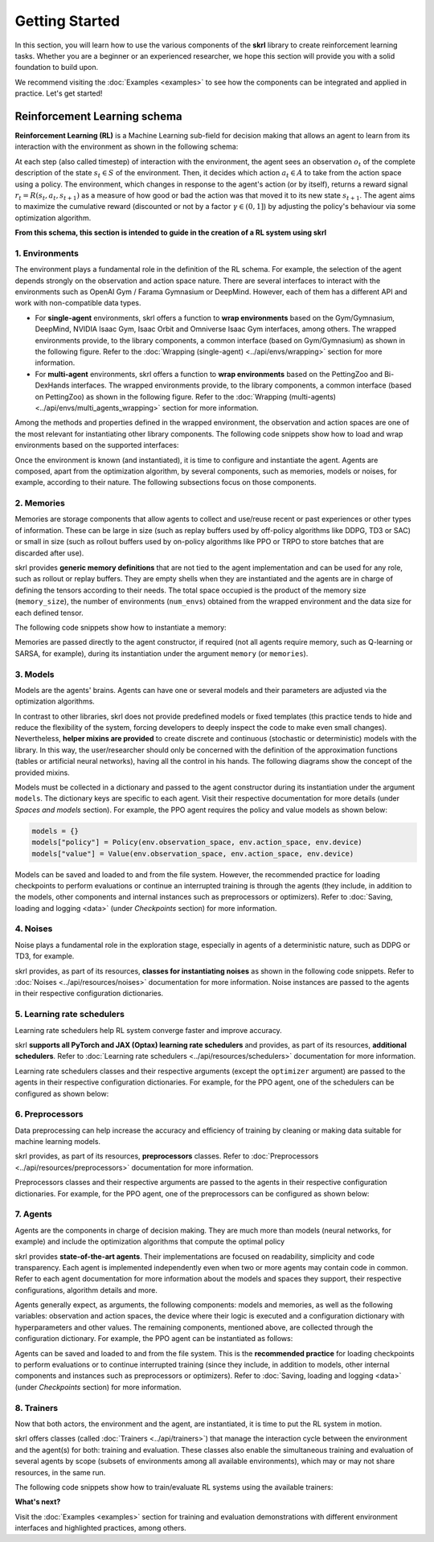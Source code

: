 Getting Started
===============

In this section, you will learn how to use the various components of the **skrl** library to create reinforcement learning tasks. Whether you are a beginner or an experienced researcher, we hope this section will provide you with a solid foundation to build upon.

We recommend visiting the :doc:`Examples <examples>` to see how the components can be integrated and applied in practice. Let's get started!

.. raw:: html

    <br><hr>

**Reinforcement Learning schema**
---------------------------------

**Reinforcement Learning (RL)** is a Machine Learning sub-field for decision making that allows an agent to learn from its interaction with the environment as shown in the following schema:

.. image:: ../_static/imgs/rl_schema-light.svg
    :width: 100%
    :align: center
    :class: only-light
    :alt: Reinforcement Learning schema

.. image:: ../_static/imgs/rl_schema-dark.svg
    :width: 100%
    :align: center
    :class: only-dark
    :alt: Reinforcement Learning schema

.. raw:: html

    <br>

At each step (also called timestep) of interaction with the environment, the agent sees an observation :math:`o_t` of the complete description of the state :math:`s_t \in S` of the environment. Then, it decides which action :math:`a_t \in A` to take from the action space using a policy. The environment, which changes in response to the agent's action (or by itself), returns a reward signal :math:`r_t = R(s_t, a_t, s_{t+1})` as a measure of how good or bad the action was that moved it to its new state :math:`s_{t+1}`. The agent aims to maximize the cumulative reward (discounted or not by a factor :math:`\gamma \in (0,1]`) by adjusting the policy's behaviour via some optimization algorithm.

**From this schema, this section is intended to guide in the creation of a RL system using skrl**

.. raw:: html

    <br>

1. Environments
^^^^^^^^^^^^^^^

The environment plays a fundamental role in the definition of the RL schema. For example, the selection of the agent depends strongly on the observation and action space nature. There are several interfaces to interact with the environments such as OpenAI Gym / Farama Gymnasium or DeepMind. However, each of them has a different API and work with non-compatible data types.

* For **single-agent** environments, skrl offers a function to **wrap environments** based on the Gym/Gymnasium, DeepMind, NVIDIA Isaac Gym, Isaac Orbit and Omniverse Isaac Gym interfaces, among others. The wrapped environments provide, to the library components, a common interface (based on Gym/Gymnasium) as shown in the following figure. Refer to the :doc:`Wrapping (single-agent) <../api/envs/wrapping>` section for more information.

* For **multi-agent** environments, skrl offers a function to **wrap environments** based on the PettingZoo and Bi-DexHands interfaces. The wrapped environments provide, to the library components, a common interface (based on PettingZoo) as shown in the following figure. Refer to the :doc:`Wrapping (multi-agents) <../api/envs/multi_agents_wrapping>` section for more information.

.. tabs::

    .. group-tab:: Single-agent environments

        .. image:: ../_static/imgs/wrapping-light.svg
            :width: 100%
            :align: center
            :class: only-light
            :alt: Environment wrapping

        .. image:: ../_static/imgs/wrapping-dark.svg
            :width: 100%
            :align: center
            :class: only-dark
            :alt: Environment wrapping

    .. group-tab:: Multi-agent environments

        .. image:: ../_static/imgs/multi_agent_wrapping-light.svg
            :width: 100%
            :align: center
            :class: only-light
            :alt: Environment wrapping

        .. image:: ../_static/imgs/multi_agent_wrapping-dark.svg
            :width: 100%
            :align: center
            :class: only-dark
            :alt: Environment wrapping

Among the methods and properties defined in the wrapped environment, the observation and action spaces are one of the most relevant for instantiating other library components. The following code snippets show how to load and wrap environments based on the supported interfaces:

.. tabs::

    .. group-tab:: Single-agent environments

        .. tabs::

            .. tab:: Omniverse Isaac Gym

                .. tabs::

                    .. tab:: Common environment

                        .. tabs::

                            .. group-tab:: |_4| |pytorch| |_4|

                                .. literalinclude:: ../snippets/wrapping.py
                                    :language: python
                                    :start-after: [pytorch-start-omniverse-isaacgym]
                                    :end-before: [pytorch-end-omniverse-isaacgym]

                            .. group-tab:: |_4| |jax| |_4|

                                .. literalinclude:: ../snippets/wrapping.py
                                    :language: python
                                    :start-after: [jax-start-omniverse-isaacgym]
                                    :end-before: [jax-end-omniverse-isaacgym]

                    .. tab:: Multi-threaded environment

                        .. tabs::

                            .. group-tab:: |_4| |pytorch| |_4|

                                .. literalinclude:: ../snippets/wrapping.py
                                    :language: python
                                    :start-after: [pytorch-start-omniverse-isaacgym-mt]
                                    :end-before: [pytorch-end-omniverse-isaacgym-mt]

                            .. group-tab:: |_4| |jax| |_4|

                                .. literalinclude:: ../snippets/wrapping.py
                                    :language: python
                                    :start-after: [jax-start-omniverse-isaacgym-mt]
                                    :end-before: [jax-end-omniverse-isaacgym-mt]

            .. tab:: Isaac Orbit

                .. tabs::

                    .. group-tab:: |_4| |pytorch| |_4|

                        .. literalinclude:: ../snippets/wrapping.py
                            :language: python
                            :start-after: [pytorch-start-isaac-orbit]
                            :end-before: [pytorch-end-isaac-orbit]

                    .. group-tab:: |_4| |jax| |_4|

                        .. literalinclude:: ../snippets/wrapping.py
                            :language: python
                            :start-after: [jax-start-isaac-orbit]
                            :end-before: [jax-end-isaac-orbit]

            .. tab:: Isaac Gym

                .. tabs::

                    .. tab:: Preview 4 (isaacgymenvs.make)

                        .. tabs::

                            .. group-tab:: |_4| |pytorch| |_4|

                                .. literalinclude:: ../snippets/wrapping.py
                                    :language: python
                                    :start-after: [pytorch-start-isaacgym-preview4-make]
                                    :end-before: [pytorch-end-isaacgym-preview4-make]

                            .. group-tab:: |_4| |jax| |_4|

                                .. literalinclude:: ../snippets/wrapping.py
                                    :language: python
                                    :start-after: [jax-start-isaacgym-preview4-make]
                                    :end-before: [jax-end-isaacgym-preview4-make]

                    .. tab:: Preview 4

                        .. tabs::

                            .. group-tab:: |_4| |pytorch| |_4|

                                .. literalinclude:: ../snippets/wrapping.py
                                    :language: python
                                    :start-after: [pytorch-start-isaacgym-preview4]
                                    :end-before: [pytorch-end-isaacgym-preview4]

                            .. group-tab:: |_4| |jax| |_4|

                                .. literalinclude:: ../snippets/wrapping.py
                                    :language: python
                                    :start-after: [jax-start-isaacgym-preview4]
                                    :end-before: [jax-end-isaacgym-preview4]

                    .. tab:: Preview 3

                        .. tabs::

                            .. group-tab:: |_4| |pytorch| |_4|

                                .. literalinclude:: ../snippets/wrapping.py
                                    :language: python
                                    :start-after: [pytorch-start-isaacgym-preview3]
                                    :end-before: [pytorch-end-isaacgym-preview3]

                            .. group-tab:: |_4| |jax| |_4|

                                .. literalinclude:: ../snippets/wrapping.py
                                    :language: python
                                    :start-after: [jax-start-isaacgym-preview3]
                                    :end-before: [jax-end-isaacgym-preview3]

                    .. tab:: Preview 2

                        .. tabs::

                            .. group-tab:: |_4| |pytorch| |_4|

                                .. literalinclude:: ../snippets/wrapping.py
                                    :language: python
                                    :start-after: [pytorch-start-isaacgym-preview2]
                                    :end-before: [pytorch-end-isaacgym-preview2]

                            .. group-tab:: |_4| |jax| |_4|

                                .. literalinclude:: ../snippets/wrapping.py
                                    :language: python
                                    :start-after: [jax-start-isaacgym-preview2]
                                    :end-before: [jax-end-isaacgym-preview2]

            .. tab:: Gym / Gymnasium

                .. tabs::

                    .. tab:: Gym

                        .. tabs::

                            .. tab:: Single environment

                                .. tabs::

                                    .. group-tab:: |_4| |pytorch| |_4|

                                        .. literalinclude:: ../snippets/wrapping.py
                                            :language: python
                                            :start-after: [pytorch-start-gym]
                                            :end-before: [pytorch-end-gym]

                                    .. group-tab:: |_4| |jax| |_4|

                                        .. literalinclude:: ../snippets/wrapping.py
                                            :language: python
                                            :start-after: [jax-start-gym]
                                            :end-before: [jax-end-gym]

                            .. tab:: Vectorized environment

                                Visit the Gym documentation (`Vector <https://www.gymlibrary.dev/api/vector>`__) for more information about the creation and usage of vectorized environments

                                .. tabs::

                                    .. group-tab:: |_4| |pytorch| |_4|

                                        .. literalinclude:: ../snippets/wrapping.py
                                            :language: python
                                            :start-after: [pytorch-start-gym-vectorized]
                                            :end-before: [pytorch-end-gym-vectorized]

                                    .. group-tab:: |_4| |jax| |_4|

                                        .. literalinclude:: ../snippets/wrapping.py
                                            :language: python
                                            :start-after: [jax-start-gym-vectorized]
                                            :end-before: [jax-end-gym-vectorized]

                    .. tab:: Gymnasium

                        .. tabs::

                            .. tab:: Single environment

                                .. tabs::

                                    .. group-tab:: |_4| |pytorch| |_4|

                                        .. literalinclude:: ../snippets/wrapping.py
                                            :language: python
                                            :start-after: [pytorch-start-gymnasium]
                                            :end-before: [pytorch-end-gymnasium]

                                    .. group-tab:: |_4| |jax| |_4|

                                        .. literalinclude:: ../snippets/wrapping.py
                                            :language: python
                                            :start-after: [jax-start-gymnasium]
                                            :end-before: [jax-end-gymnasium]

                            .. tab:: Vectorized environment

                                Visit the Gymnasium documentation (`Vector <https://gymnasium.farama.org/api/vector>`__) for more information about the creation and usage of vectorized environments

                                .. tabs::

                                    .. group-tab:: |_4| |pytorch| |_4|

                                        .. literalinclude:: ../snippets/wrapping.py
                                            :language: python
                                            :start-after: [pytorch-start-gymnasium-vectorized]
                                            :end-before: [pytorch-end-gymnasium-vectorized]

                                    .. group-tab:: |_4| |jax| |_4|

                                        .. literalinclude:: ../snippets/wrapping.py
                                            :language: python
                                            :start-after: [jax-start-gymnasium-vectorized]
                                            :end-before: [jax-end-gymnasium-vectorized]

            .. tab:: DeepMind

                .. tabs::

                    .. group-tab:: |_4| |pytorch| |_4|

                        .. literalinclude:: ../snippets/wrapping.py
                            :language: python
                            :start-after: [pytorch-start-deepmind]
                            :end-before: [pytorch-end-deepmind]

                    .. .. group-tab:: |_4| |jax| |_4|

                    ..     .. literalinclude:: ../snippets/wrapping.py
                    ..         :language: python
                    ..         :start-after: [jax-start-deepmind]
                    ..         :end-before: [jax-end-deepmind]

            .. tab:: robosuite

                .. tabs::

                    .. group-tab:: |_4| |pytorch| |_4|

                        .. literalinclude:: ../snippets/wrapping.py
                            :language: python
                            :start-after: [pytorch-start-robosuite]
                            :end-before: [pytorch-end-robosuite]

                    .. .. group-tab:: |_4| |jax| |_4|

                    ..     .. literalinclude:: ../snippets/wrapping.py
                    ..         :language: python
                    ..         :start-after: [jax-start-robosuite]
                    ..         :end-before: [jax-end-robosuite]

    .. group-tab:: Multi-agent environments

        .. tabs::

            .. tab:: PettingZoo

                .. tabs::

                    .. group-tab:: |_4| |pytorch| |_4|

                        .. literalinclude:: ../snippets/wrapping.py
                            :language: python
                            :start-after: [start-pettingzoo-torch]
                            :end-before: [end-pettingzoo-torch]

                    .. group-tab:: |_4| |jax| |_4|

                        .. literalinclude:: ../snippets/wrapping.py
                            :language: python
                            :start-after: [start-pettingzoo-jax]
                            :end-before: [end-pettingzoo-jax]

            .. tab:: Bi-DexHands

                .. tabs::

                    .. group-tab:: |_4| |pytorch| |_4|

                        .. literalinclude:: ../snippets/wrapping.py
                            :language: python
                            :start-after: [start-bidexhands-torch]
                            :end-before: [end-bidexhands-torch]

                    .. group-tab:: |_4| |jax| |_4|

                        .. literalinclude:: ../snippets/wrapping.py
                            :language: python
                            :start-after: [start-bidexhands-jax]
                            :end-before: [end-bidexhands-jax]

Once the environment is known (and instantiated), it is time to configure and instantiate the agent. Agents are composed, apart from the optimization algorithm, by several components, such as memories, models or noises, for example, according to their nature. The following subsections focus on those components.

.. raw:: html

    <br>

2. Memories
^^^^^^^^^^^

Memories are storage components that allow agents to collect and use/reuse recent or past experiences or other types of information. These can be large in size (such as replay buffers used by off-policy algorithms like DDPG, TD3 or SAC) or small in size (such as rollout buffers used by on-policy algorithms like PPO or TRPO to store batches that are discarded after use).

skrl provides **generic memory definitions** that are not tied to the agent implementation and can be used for any role, such as rollout or replay buffers. They are empty shells when they are instantiated and the agents are in charge of defining the tensors according to their needs. The total space occupied is the product of the memory size (:literal:`memory_size`), the number of environments (:literal:`num_envs`) obtained from the wrapped environment and the data size for each defined tensor.

The following code snippets show how to instantiate a memory:

.. tabs::

    .. tab:: Random memory

        .. tabs::

            .. group-tab:: |_4| |pytorch| |_4|

                .. literalinclude:: ../snippets/memories.py
                    :language: python
                    :start-after: [start-random-torch]
                    :end-before: [end-random-torch]

            .. group-tab:: |_4| |jax| |_4|

                .. literalinclude:: ../snippets/memories.py
                    :language: python
                    :start-after: [start-random-jax]
                    :end-before: [end-random-jax]

Memories are passed directly to the agent constructor, if required (not all agents require memory, such as Q-learning or SARSA, for example), during its instantiation under the argument :literal:`memory` (or :literal:`memories`).

.. raw:: html

    <br>

3. Models
^^^^^^^^^

Models are the agents' brains. Agents can have one or several models and their parameters are adjusted via the optimization algorithms.

In contrast to other libraries, skrl does not provide predefined models or fixed templates (this practice tends to hide and reduce the flexibility of the system, forcing developers to deeply inspect the code to make even small changes). Nevertheless, **helper mixins are provided** to create discrete and continuous (stochastic or deterministic) models with the library. In this way, the user/researcher should only be concerned with the definition of the approximation functions (tables or artificial neural networks), having all the control in his hands. The following diagrams show the concept of the provided mixins.

.. tabs::

    .. tab:: Categorical

        .. image:: ../_static/imgs/model_categorical-light.svg
            :width: 100%
            :align: center
            :class: only-light
            :alt: Categorical model

        .. image:: ../_static/imgs/model_categorical-dark.svg
            :width: 100%
            :align: center
            :class: only-dark
            :alt: Categorical model

        .. raw:: html

            <br>

        For snippets refer to :ref:`Categorical <models_categorical>` model section.

    .. tab:: Gaussian

        .. image:: ../_static/imgs/model_gaussian-light.svg
            :width: 100%
            :align: center
            :class: only-light
            :alt: Gaussian model

        .. image:: ../_static/imgs/model_gaussian-dark.svg
            :width: 100%
            :align: center
            :class: only-dark
            :alt: Gaussian model

        .. raw:: html

            <br>

        For snippets refer to :ref:`Gaussian <models_gaussian>` model section.

    .. tab:: Multivariate Gaussian

        .. image:: ../_static/imgs/model_multivariate_gaussian-light.svg
            :width: 100%
            :align: center
            :class: only-light
            :alt: Multivariate Gaussian model

        .. image:: ../_static/imgs/model_multivariate_gaussian-dark.svg
            :width: 100%
            :align: center
            :class: only-dark
            :alt: Multivariate Gaussian model

        .. raw:: html

            <br>

        For snippets refer to :ref:`Multivariate Gaussian <models_multivariate_gaussian>` model section.

    .. tab:: Deterministic

        .. image:: ../_static/imgs/model_deterministic-light.svg
            :width: 60%
            :align: center
            :class: only-light
            :alt: Deterministic model

        .. image:: ../_static/imgs/model_deterministic-dark.svg
            :width: 60%
            :align: center
            :class: only-dark
            :alt: Deterministic model

        .. raw:: html

            <br>

        For snippets refer to :ref:`Deterministic <models_deterministic>` model section.

    .. tab:: Tabular

        For snippets refer to :ref:`Tabular <models_tabular>` model section.

Models must be collected in a dictionary and passed to the agent constructor during its instantiation under the argument :literal:`models`. The dictionary keys are specific to each agent. Visit their respective documentation for more details (under *Spaces and models* section). For example, the PPO agent requires the policy and value models as shown below:

.. code-block:: python

    models = {}
    models["policy"] = Policy(env.observation_space, env.action_space, env.device)
    models["value"] = Value(env.observation_space, env.action_space, env.device)

Models can be saved and loaded to and from the file system. However, the recommended practice for loading checkpoints to perform evaluations or continue an interrupted training is through the agents (they include, in addition to the models, other components and internal instances such as preprocessors or optimizers). Refer to :doc:`Saving, loading and logging <data>` (under *Checkpoints* section) for more information.

.. raw:: html

    <br>

4. Noises
^^^^^^^^^

Noise plays a fundamental role in the exploration stage, especially in agents of a deterministic nature, such as DDPG or TD3, for example.

skrl provides, as part of its resources, **classes for instantiating noises** as shown in the following code snippets. Refer to :doc:`Noises <../api/resources/noises>` documentation for more information. Noise instances are passed to the agents in their respective configuration dictionaries.

.. tabs::

    .. tab:: Gaussian noise

        .. tabs::

            .. group-tab:: |_4| |pytorch| |_4|

                .. literalinclude:: ../snippets/noises.py
                    :language: python
                    :start-after: [torch-start-gaussian]
                    :end-before: [torch-end-gaussian]

            .. group-tab:: |_4| |jax| |_4|

                .. literalinclude:: ../snippets/noises.py
                    :language: python
                    :start-after: [jax-start-gaussian]
                    :end-before: [jax-end-gaussian]

    .. tab:: Ornstein-Uhlenbeck noise

        .. tabs::

            .. group-tab:: |_4| |pytorch| |_4|

                .. literalinclude:: ../snippets/noises.py
                    :language: python
                    :start-after: [torch-start-ornstein-uhlenbeck]
                    :end-before: [torch-end-ornstein-uhlenbeck]

            .. group-tab:: |_4| |jax| |_4|

                .. literalinclude:: ../snippets/noises.py
                    :language: python
                    :start-after: [jax-start-ornstein-uhlenbeck]
                    :end-before: [jax-end-ornstein-uhlenbeck]

.. raw:: html

    <br>

5. Learning rate schedulers
^^^^^^^^^^^^^^^^^^^^^^^^^^^

Learning rate schedulers help RL system converge faster and improve accuracy.

skrl **supports all PyTorch and JAX (Optax) learning rate schedulers** and provides, as part of its resources, **additional schedulers**. Refer to :doc:`Learning rate schedulers <../api/resources/schedulers>` documentation for more information.

Learning rate schedulers classes and their respective arguments (except the :literal:`optimizer` argument) are passed to the agents in their respective configuration dictionaries. For example, for the PPO agent, one of the schedulers can be configured as shown below:

.. tabs::

    .. group-tab:: |_4| |pytorch| |_4|

        .. code-block:: python

            from skrl.agents.torch.ppo import PPO, PPO_DEFAULT_CONFIG
            from skrl.resources.schedulers.torch import KLAdaptiveRL

            agent_cfg = PPO_DEFAULT_CONFIG.copy()
            agent_cfg["learning_rate_scheduler"] = KLAdaptiveRL
            agent_cfg["learning_rate_scheduler_kwargs"] = {"kl_threshold": 0.008}

    .. group-tab:: |_4| |jax| |_4|

        .. code-block:: python

            from skrl.agents.jax.ppo import PPO, PPO_DEFAULT_CONFIG
            from skrl.resources.schedulers.jax import KLAdaptiveRL

            agent_cfg = PPO_DEFAULT_CONFIG.copy()
            agent_cfg["learning_rate_scheduler"] = KLAdaptiveRL
            agent_cfg["learning_rate_scheduler_kwargs"] = {"kl_threshold": 0.008}

.. raw:: html

    <br>

6. Preprocessors
^^^^^^^^^^^^^^^^

Data preprocessing can help increase the accuracy and efficiency of training by cleaning or making data suitable for machine learning models.

skrl provides, as part of its resources, **preprocessors** classes. Refer to :doc:`Preprocessors <../api/resources/preprocessors>` documentation for more information.

Preprocessors classes and their respective arguments are passed to the agents in their respective configuration dictionaries. For example, for the PPO agent, one of the preprocessors can be configured as shown below:

.. tabs::

    .. group-tab:: |_4| |pytorch| |_4|

        .. code-block:: python

            from skrl.agents.torch.ppo import PPO, PPO_DEFAULT_CONFIG
            from skrl.resources.preprocessors.torch import RunningStandardScaler

            agent_cfg["state_preprocessor"] = RunningStandardScaler
            agent_cfg["state_preprocessor_kwargs"] = {"size": env.observation_space, "device": env.device}
            agent_cfg["value_preprocessor"] = RunningStandardScaler
            agent_cfg["value_preprocessor_kwargs"] = {"size": 1, "device": env.device}

    .. group-tab:: |_4| |jax| |_4|

        .. code-block:: python

            from skrl.agents.jax.ppo import PPO, PPO_DEFAULT_CONFIG
            from skrl.resources.preprocessors.jax import RunningStandardScaler

            agent_cfg["state_preprocessor"] = RunningStandardScaler
            agent_cfg["state_preprocessor_kwargs"] = {"size": env.observation_space, "device": env.device}
            agent_cfg["value_preprocessor"] = RunningStandardScaler
            agent_cfg["value_preprocessor_kwargs"] = {"size": 1, "device": env.device}

.. raw:: html

    <br>

7. Agents
^^^^^^^^^

Agents are the components in charge of decision making. They are much more than models (neural networks, for example) and include the optimization algorithms that compute the optimal policy

skrl provides **state-of-the-art agents**. Their implementations are focused on readability, simplicity and code transparency. Each agent is implemented independently even when two or more agents may contain code in common. Refer to each agent documentation for more information about the models and spaces they support, their respective configurations, algorithm details and more.

.. tabs::

    .. group-tab:: (Single) agents

        * :doc:`Advantage Actor Critic <../api/agents/a2c>` (**A2C**)
        * :doc:`Adversarial Motion Priors <../api/agents/amp>` (**AMP**)
        * :doc:`Cross-Entropy Method <../api/agents/cem>` (**CEM**)
        * :doc:`Deep Deterministic Policy Gradient <../api/agents/ddpg>` (**DDPG**)
        * :doc:`Double Deep Q-Network <../api/agents/ddqn>` (**DDQN**)
        * :doc:`Deep Q-Network <../api/agents/dqn>` (**DQN**)
        * :doc:`Proximal Policy Optimization <../api/agents/ppo>` (**PPO**)
        * :doc:`Q-learning <../api/agents/q_learning>` (**Q-learning**)
        * :doc:`Robust Policy Optimization <../api/agents/rpo>` (**RPO**)
        * :doc:`Soft Actor-Critic <../api/agents/sac>` (**SAC**)
        * :doc:`State Action Reward State Action <../api/agents/sarsa>` (**SARSA**)
        * :doc:`Twin-Delayed DDPG <../api/agents/td3>` (**TD3**)
        * :doc:`Trust Region Policy Optimization <../api/agents/trpo>` (**TRPO**)

    .. group-tab:: Multi-agents

        * :doc:`Independent Proximal Policy Optimization <../api/multi_agents/ippo>` (**IPPO**)
        * :doc:`Multi-Agent Proximal Policy Optimization <../api/multi_agents/mappo>` (**MAPPO**)

Agents generally expect, as arguments, the following components: models and memories, as well as the following variables: observation and action spaces, the device where their logic is executed and a configuration dictionary with hyperparameters and other values. The remaining components, mentioned above, are collected through the configuration dictionary. For example, the PPO agent can be instantiated as follows:

.. tabs::

    .. group-tab:: |_4| |pytorch| |_4|

        .. code-block:: python

            from skrl.agents.torch.ppo import PPO

            agent = PPO(models=models,  # models dict
                        memory=memory,  # memory instance, or None if not required
                        cfg=agent_cfg,  # configuration dict (preprocessors, learning rate schedulers, etc.)
                        observation_space=env.observation_space,
                        action_space=env.action_space,
                        device=env.device)

    .. group-tab:: |_4| |jax| |_4|

        .. code-block:: python

            from skrl.agents.jax.ppo import PPO

            agent = PPO(models=models,  # models dict
                        memory=memory,  # memory instance, or None if not required
                        cfg=agent_cfg,  # configuration dict (preprocessors, learning rate schedulers, etc.)
                        observation_space=env.observation_space,
                        action_space=env.action_space,
                        device=env.device)

Agents can be saved and loaded to and from the file system. This is the **recommended practice** for loading checkpoints to perform evaluations or to continue interrupted training (since they include, in addition to models, other internal components and instances such as preprocessors or optimizers). Refer to :doc:`Saving, loading and logging <data>` (under *Checkpoints* section) for more information.

.. raw:: html

    <br>

8. Trainers
^^^^^^^^^^^

Now that both actors, the environment and the agent, are instantiated, it is time to put the RL system in motion.

skrl offers classes (called :doc:`Trainers <../api/trainers>`) that manage the interaction cycle between the environment and the agent(s) for both: training and evaluation. These classes also enable the simultaneous training and evaluation of several agents by scope (subsets of environments among all available environments), which may or may not share resources, in the same run.

The following code snippets show how to train/evaluate RL systems using the available trainers:

.. tabs::

    .. tab:: Sequential trainer

        .. tabs::

            .. group-tab:: |_4| |pytorch| |_4|

                .. literalinclude:: ../snippets/trainer.py
                    :language: python
                    :start-after: [pytorch-start-sequential]
                    :end-before: [pytorch-end-sequential]

            .. group-tab:: |_4| |jax| |_4|

                .. literalinclude:: ../snippets/trainer.py
                    :language: python
                    :start-after: [jax-start-sequential]
                    :end-before: [jax-end-sequential]

    .. tab:: Parallel trainer

        .. tabs::

            .. group-tab:: |_4| |pytorch| |_4|

                .. literalinclude:: ../snippets/trainer.py
                    :language: python
                    :start-after: [pytorch-start-parallel]
                    :end-before: [pytorch-end-parallel]

    .. tab:: Step trainer

        .. tabs::

            .. group-tab:: |_4| |pytorch| |_4|

                .. literalinclude:: ../snippets/trainer.py
                    :language: python
                    :start-after: [pytorch-start-step]
                    :end-before: [pytorch-end-step]

            .. group-tab:: |_4| |jax| |_4|

                .. literalinclude:: ../snippets/trainer.py
                    :language: python
                    :start-after: [jax-start-step]
                    :end-before: [jax-end-step]

.. raw:: html

    <br><hr>

**What's next?**

Visit the :doc:`Examples <examples>` section for training and evaluation demonstrations with different environment interfaces and highlighted practices, among others.
